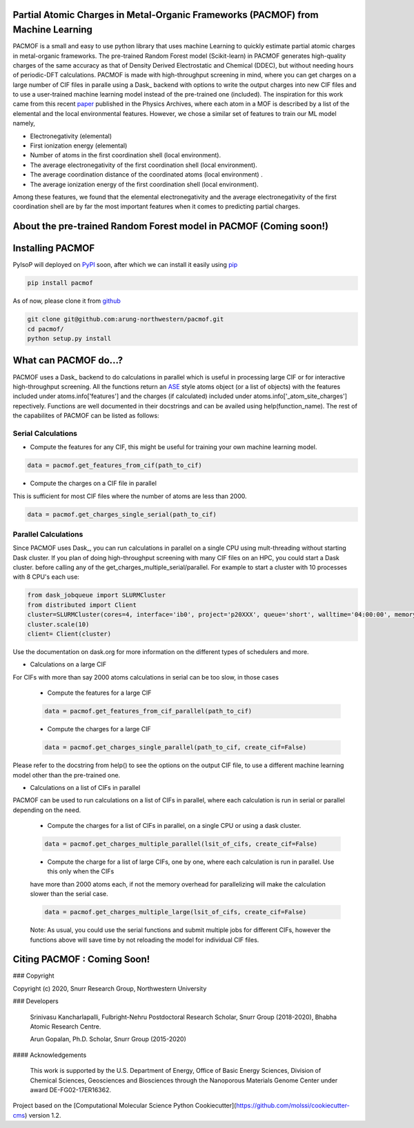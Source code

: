 

Partial Atomic Charges in Metal-Organic Frameworks (PACMOF) from Machine Learning 
**********************************************************************************

PACMOF is a small and easy to use python library that uses machine Learning to quickly estimate partial atomic charges in 
metal-organic frameworks. The pre-trained Random Forest model (Scikit-learn) in PACMOF generates high-quality charges of the same accuracy as that of
Density Derived Electrostatic and Chemical (DDEC), but without needing hours of periodic-DFT calculations. PACMOF is made with high-throughput screening
in mind, where you can get charges on a large number of CIF files in paralle using a Dask_ backend with options to write the output charges into new CIF files and to 
use a user-trained machine learning model instead of the pre-trained one (included). The inspiration for this work came from this recent paper_ published in the Physics Archives, 
where each atom in a MOF is described by a list of the elemental and the local environmental features. However, we chose a similar set of features to train our ML model namely,

- Electronegativity (elemental)
- First ionization energy (elemental)
- Number of atoms in the first coordination shell (local environment).
- The average electronegativity of the first coordination shell (local environment). 
- The average coordination distance of the coordinated atoms (local environment) .
- The average ionization energy of the first coordination shell (local environment).

Among these features, we found that the elemental electronegativity and the average electronegativity of the 
first coordination shell are by far the most important features when it comes to predicting partial charges.

.. image:: ./docs/images/Feature_importance_final.jpg
   :width: 200

About the pre-trained Random Forest model in PACMOF (Coming soon!)
****************************************************


.. figure:: ./docs/images/DDEC_vs_RF_final.jpg
   :width: 200



Installing PACMOF
***********************

PyIsoP will deployed on PyPI_ soon, after which we can install it easily using pip_ 

.. code-block:: bash

    pip install pacmof
    
.. _pip: https://pypi.org/project/pip/
.. _PyPI: https://pypi.org/

..    conda install -c conda-forge pyisop 

.. Tip: Use "--override-channel" option for faster environment resolution.

As of now, please clone it from github_

.. code-block:: bash

    git clone git@github.com:arung-northwestern/pacmof.git
    cd pacmof/
    python setup.py install

.. _github: https://github.com/arung-northwestern/pacmof

What can PACMOF do...?
***********************

PACMOF uses a Dask_ backend to do calculations in parallel which is useful in processing large CIF or for interactive 
high-throughput screening. All the functions return an ASE_ style atoms object (or a list of objects) with the features included under atoms.info['features']
and the charges (if calculated) included under atoms.info['_atom_site_charges'] repectively. Functions are well documented in their docstrings
and can be availed using help(function_name). The rest of the capabilites of PACMOF can be listed as follows:

Serial Calculations
--------------------
- Compute the features for any CIF, this might be useful for training your own machine learning model.

.. code-block:: python

    data = pacmof.get_features_from_cif(path_to_cif)

- Compute the charges on a CIF file in parallel 
This is sufficient for most CIF files where the number of atoms are less than 2000. 

.. code-block:: python

    data = pacmof.get_charges_single_serial(path_to_cif)

Parallel Calculations
----------------------

Since PACMOF uses Dask_, you can run calculations in parallel on a single CPU using mult-threading without starting 
Dask cluster. If you plan of doing high-throughput screening with many CIF files on an HPC, you could start a Dask cluster. before 
calling any of the get_charges_multiple_serial/parallel. For example to start a cluster with 10 processes with 8 CPU's each use:

.. code-block:: python

    from dask_jobqueue import SLURMCluster
    from distributed import Client
    cluster=SLURMCluster(cores=4, interface='ib0', project='p20XXX', queue='short', walltime='04:00:00', memory='100GB')
    cluster.scale(10)
    client= Client(cluster)

Use the documentation on dask.org for more information on the different types of schedulers and more.

- Calculations on a large CIF

For CIFs with more than say 2000 atoms calculations in serial can be too slow, in those cases


    - Compute the features for a large CIF 

    .. code-block:: python

        data = pacmof.get_features_from_cif_parallel(path_to_cif)


    - Compute the charges for a large CIF 

    .. code-block:: python

        data = pacmof.get_charges_single_parallel(path_to_cif, create_cif=False)
    
Please refer to the docstring from help() to see the options on the output CIF file, to use a different machine learning model other than the 
pre-trained one.

- Calculations on a list of CIFs in parallel
PACMOF can be used to run calculations on a list of CIFs in parallel, where each calculation is run in serial or parallel depending on the need.

    - Compute the charges for a list of CIFs in parallel, on a single CPU or using a dask cluster. 

    .. code-block:: python

        data = pacmof.get_charges_multiple_parallel(lsit_of_cifs, create_cif=False)


    - Compute the charge for a list of large CIFs, one by one, where each calculation is run in parallel. Use this only when the CIFs
    have more than 2000 atoms each, if not the memory overhead for parallelizing will make the calculation slower than the serial case.

    .. code-block:: python

        data = pacmof.get_charges_multiple_large(lsit_of_cifs, create_cif=False)


    Note: As usual, you could use the serial functions and submit multiple jobs for different CIFs, however the functions above will save
    time by not reloading the model for individual CIF files. 


Citing PACMOF  : Coming Soon!
************** 




.. _Scikit-learn:
.. _paper: https://arxiv.org/abs/1905.12098
.. _ASE:
.. _pymatgen:

### Copyright

Copyright (c) 2020, Snurr Research Group, Northwestern University

### Developers

    Srinivasu Kancharlapalli, Fulbright-Nehru Postdoctoral Research Scholar, Snurr Group (2018-2020), Bhabha Atomic Research Centre.

    Arun Gopalan, Ph.D. Scholar, Snurr Group (2015-2020)

#### Acknowledgements
        
    This work is supported by the U.S. Department of Energy, Office of Basic 
    Energy Sciences, Division of Chemical Sciences, Geosciences and 
    Biosciences through the Nanoporous Materials Genome Center under award 
    DE-FG02-17ER16362.


Project based on the 
[Computational Molecular Science Python Cookiecutter](https://github.com/molssi/cookiecutter-cms) version 1.2.
